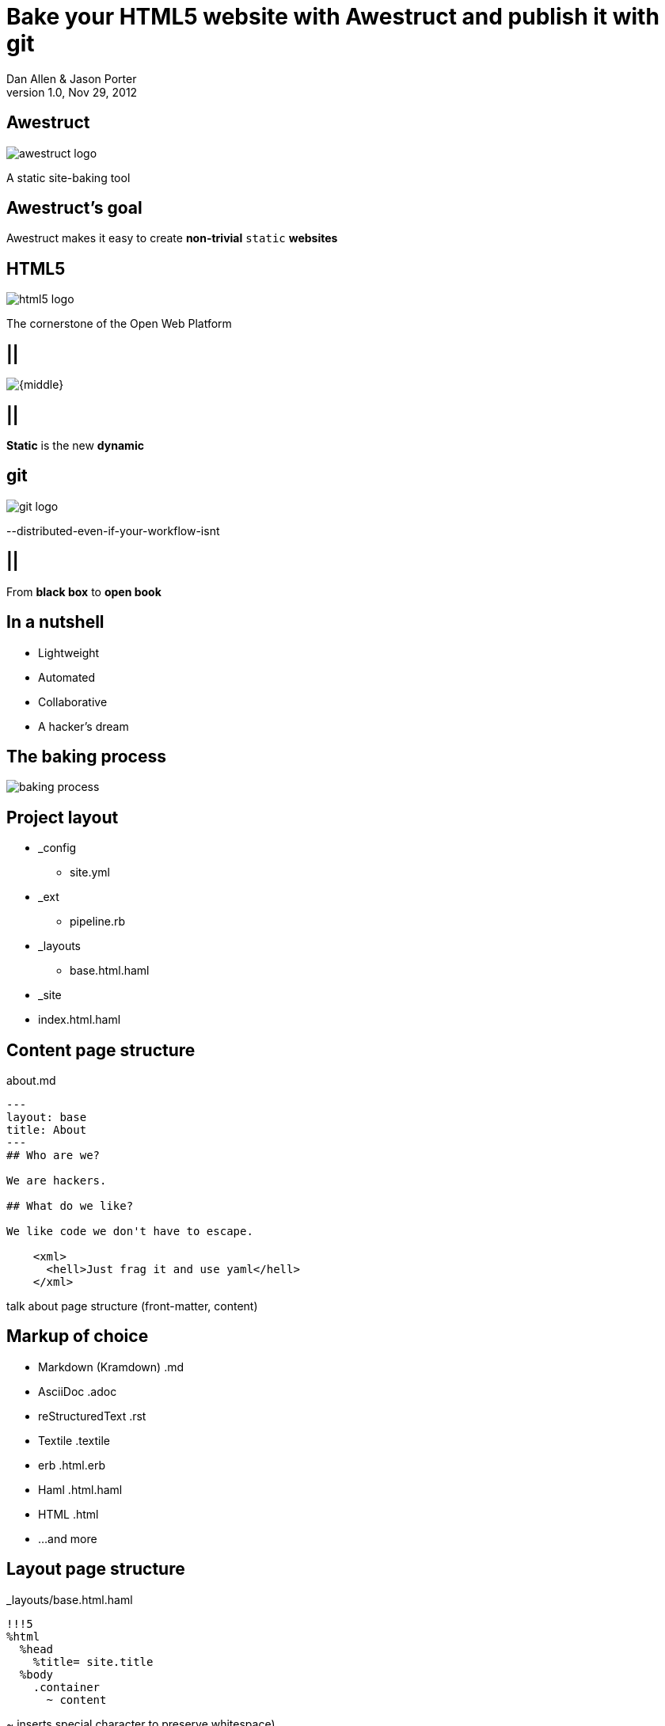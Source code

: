 Bake your HTML5 website with *Awestruct* and publish it with git
================================================================
Dan Allen & Jason Porter
v1.0, Nov 29, 2012
:title: Bake your HTML5 website with Awestruct and publish it with git
:copywrite: CC BY-SA 2.0
:website: http://awestruct.org
:imagesdir: images
:backend: dzslides
:linkcss:
:dzslides-style: stormy
:dzslides-transition: fade
:dzslides-highlight: monokai
:dzslides-fonts: family=Yanone+Kaffeesatz:400,700,200,300&family=Cedarville+Cursive
:syntaxoff: syntax="no-highlight"

== Awestruct

image::awestruct-logo.png[]

[role="text-right"]
A static site-baking tool

== Awestruct's goal

[{statement}]
Awestruct makes it easy to create *non-trivial* +static+ *websites*

== HTML5

image::html5-logo.png[role="pull-left"]

The cornerstone of the Open Web Platform

== ||

image::html5css3js.png[{middle}]

== ||

[{statement}]
*Static* is the new *dynamic*

== git

image::git-logo.png[]

--distributed-even-if-your-workflow-isnt

== ||

[{statement}]
From *black box* to *open book*

//graphic of black box -> open book
// this plays into what I'm saying

== In a nutshell

[role="incremental middle pull-right"]
* Lightweight
* Automated
* Collaborative
* A hacker's dream

== The baking process

image::baking-process.jpg[caption="The baking process"]

////
config + templates + pages -> extension pipeline -> website
////

[{topic}]
== Project layout

// show file tree with incremental labels

* _config
** site.yml
* _ext
** pipeline.rb
* _layouts
** base.html.haml
* _site
* index.html.haml

[{source}]
== Content page structure

.about.md
[syntax="markdown"]
----
---
layout: base
title: About
---
## Who are we?

We are hackers.

## What do we like?

We like code we don't have to escape.

    <xml>
      <hell>Just frag it and use yaml</hell>
    </xml>
----

[NOTES]
====
talk about page structure (front-matter, content)
====

[{topic}]
== Markup of choice

[{stepwise}]
* Markdown (Kramdown) [detail]#.md#
* AsciiDoc [detail]#.adoc#
* reStructuredText [detail]#.rst#
* Textile [detail]#.textile#
* erb [detail]#.html.erb#
* Haml [detail]#.html.haml#
* HTML [detail]#.html#
* ...and more

[{source}]
== Layout page structure

._layouts/base.html.haml
[{syntaxoff}]
----
!!!5
%html
  %head
    %title= site.title
  %body
    .container
      ~ content
----

[NOTES]
====
~ inserts special character to preserve whitespace)
====

[{source}]
== Site properties

._config/site.yml
[{syntaxoff}]
----
title: My Site
----

._layouts/base.html.haml
[{syntaxoff}]
----
%title= site.title
----

== ||

[role="incremental middle pull-right"]
* aggregate compiler
* file monitor (dev mode)
* layouts (templates, partials)
* profiles
* extensions

[NOTES]
====
compiler is important to emphasize / expand on; leverages existing stuff
====

[{topic}]
== Available Extensions

[{stepwise}]
* Posts (i.e., Blog)
** Paginator, Tagger, TagCloud, Atomizer
* Comments
* Indexifier
* Sitemap
* Minify
* Google Analytics
* ...crazy things the Arquillian team dreams up

// turn these into visuals, like:

////
------------------------------------------------------------


     /blog/2012/12/01/tidy-urls/--index.html--


                 extension Awestruct::Extensions::Indexifier
------------------------------------------------------------

A blog post
by Dan Allen
#awestruct #rwx

~~~~~~~~~~~
~~~~~~~~
~~~~~~~~~~
~~~~~

Another blog post
by Dan Allen
#git #rwx

~~~~~~~~~~~
~~~~~~~~
~~~~~~~~~~
~~~~~

<<  <   2   >  >>

                      extension Awestruct::Extensions::Posts
                                                   Paginator
                                                      Tagger
------------------------------------------------------------
////

[{topic}]
== What else could an extension do?

[role="incremental middle pull-right"]
* fetch data
* assign variables
* manipulate pages
* synthetic pages
* indexed data
* helper utilities

[{source}]
== Extension

// flesh out sample code

._ext/my_extension.rb
[syntax="ruby"]
----
class MyExtension
  def execute(site)
    site.pages.each do |page|
      ...
    end
  end
end
----

[NOTES]
====
An extension class only need implement a single method, execute(site). Each
extension in the pipeline will be called, in-order, and passed the site object.
====

[{source}]
== Transformer

// flesh out sample code

._ext/my_transformer.rb
[syntax="ruby"]
----
class MyTransformer
  def transform(site, page, input)
     ...
  end
end
----

[{source}]
== Configuring the pipeline

._ext/pipeline.rb
[syntax="ruby"]
----
require 'my_extension'
require 'my_transformer'

Awestruct::Extensions::Pipeline.new do
  extension MyExtension.new
  transformer MyTransformer.new
  ...
end
----

[NOTES]
====
The _ext/ directory is automatically added to the $LOAD_PATH so that
site-supplied extensions may easily be loaded.
====

== ||

image::generator-pipeline.png[caption="Generator pipeline", role="auto-width"]

[NOTES]
====
The extension pipeline runs immediately before the final URL assignment to
pages and generating the final output pages.
====

[{topic}]
== Who else is baking?

[role="scatter"]
* Jekyll (+ Octopress)
//* gist.io
* Middleman
* Punch
* ruhoh
* Frank
* Nesta
//* PieCrust
* Apache CMS
* ...and many more!

// visuals for a few examples, then a list
// platform in small text

[{source}]
== Install (Ruby)

[{syntaxoff}]
----
$ gem install awestruct rb-inotify
----

[{source}]
== Install (JRuby)

[{syntaxoff}]
----
$ jgem install awestruct rb-inotify
----

[{source}]
== Bootstrap

[{syntaxoff}]
----
$ mkdir mysite
$ cd mysite
$ awestruct -i -f bootstrap
----

.Bux fix!
[{syntaxoff}]
----
$ rm -f .awestruct_ignore
----

image::bootstrap-left-logo.png[role="pull-right"]

[{source}]
== Build & preview (Dev Mode)

[{syntaxoff}]
----
$ awestruct -d
----

[{followup}]
Head over to http://localhost:4242 to see your progress!

Changes to files are picked up automatically.

[{source}]
== Force clean

[{syntaxoff}]
----
$ awestruct -d --force
----

[{followup}]
Purges _site directory

[{intro}]
== Build a blog *demo*

// include::setup-blog-demo.asciidoc[]

== ||

[{statement}]
and blog like a *hacker*!

[NOTES]
====
* Sharable
* forkable
* patchable
* publishable
====

[{intro}]
== Compile CoffeeScript *demo*

[{source}]
== Add tooltips to links

.index.html.haml
[{syntaxoff}]
----
%a{:href=>post.url, :title=>'Go to post', :rel=>'tooltip'}= post.title
----

[{source}]
== Activate tooltip component in CoffeeScript 

.javascripts/site.coffee
----
$ ->
  $('*[rel=tooltip]').tooltip placement: 'right'
  $('h1.title a').hover (-> $(@).css fontStyle: 'italic'),
    (-> $(@).css fontStyle: 'normal')
----

== ||

[{statement}]
Get *dynamic* by *scraping* the web

[{source}]
== CoffeeScript to fetch news feed
  
.javascripts/site.coffee
[syntax="coffeescript"]
----
this.fetchNews = (url, loc, num = 10) ->
  $.jGFeed url, ((feeds) -> $.each(feeds.entries,
    (idx, entry) -> $(loc).append
      """<li><a href="\#{entry.link}">\#{entry.title}</li>""")), num
----

[{source}]
== Load scripts

.index.html.haml
[{syntaxoff}]
----
%script{:type=>'text/javascript',
  :src=>'//cdnjs.cloudflare.com/ajax/libs/twitter-bootstrap/2.0.4/bootstrap.min.js'} <1>
%script{:type=>'text/javascript',
  :src=>"#{site.base_url}/javascripts/jquery-jgfeed.js"}
%script{:type=>'text/javascript',
  :src=>"#{site.base_url}/javascripts/site.js"} <2>
----
<1> Note the use of a CDN to grab the bootstrap script +
<2> site.coffeescript has been compiled to site.js

[{source}]
== Fetch news

.index.html.haml
[syntax="javascript"]
----
:javascript
  fetchNews('http://therichwebexperience.com/s/rss/rich.rss', '#news');
----

[{intro}]
== Qualified URL extension *demo*

// TODO

[{source}]
== Make it SASSy

.stylesheets/screen.scss
[{syntaxoff}]
----
$bootstrapUrl: "//cdnjs.cloudflare.com/ajax/libs/twitter-bootstrap/2.2.1";
$iconSpritePath: url("#{$bootstrapUrl}/img/glyphicons-halflings.png");
$iconWhiteSpritePath: url("#{$bootstrapUrl}/img/glyphicons-halflings-white.png");

// NFJS colors
$navbarBackground: #303030;
$navbarBackgroundHighlight: #6771DB;
$navbarBrandColor: #FFCC66;
$navbarLinkColor: #D9E0FF;
----

[{intro}]
== *Deploy* to GitHub pages

// include::github-pages-deploy-demo.asciidoc[]

[{topic}]
== Site polishing

[{stepwise}]
* https://help.github.com/articles/setting-up-a-custom-domain-with-pages[CNAME for custom URL]
* https://help.github.com/articles/custom-404-pages[Custom 404 page]
* Setup build in CI environment

[NOTES]
====
github pages autogenerator is just for a single page (markdown -> html)
====

[{topic}]
== Who's onboard?

// sample 3 as screenshots, then continue with list (as table?)

[role="split"]
* http://torquebox.org[TorqueBox]
* http://arquillian.org[Arquillian]
* http://ceylon-lang.org[Ceylon]
* http://immutant.org[Immutant]
* http://jboss.org/jdf[JBoss Developer Framework (JDF)]
* http://www.bleathem.ca/blog/tags/RichFaces[RichFaces]
* http://forge.jboss.org[JBoss Forge]
//* http://aeshell.github.com[Æsh]
* http://beanvalidation.org[Bean Validation]

[NOTES]
====
CDI is planned
====

[{intro}]
== case study *arquillian*

== ||

image::arquillian-site-screenshot.png[caption="arquillian.org"]

[{topic}]
== Dynamic features

[{stepwise}]
* auto-generated release blogs
* contributor list and identities
* upcoming events
* module info & history pages
* CI build status
* Issue tracker activity

// more visual

[{topic}]
== Gotchas

[{stepwise}]
* Internet-dependent:
** build (fetching data)
** preview (CDN)
* Haml sometimes hard to debug
* Stale cache in dev mode
* GH pages sends 24hr no-fetch cache header

[role="topic recap final"]
== Final recap

++++
<hgroup>
  <h2>Fast, cheap, customizable, collaborative & secure</h2>
  <h3>Blog like a hacker!</h3>
</hgroup>
++++

== ||

[{statement}]
Thank the *browser* for making this possible

== ||

image::awestruct-expression.jpg[caption="Are you {:awestruct}?", crole="invert"]

[{ending}, hrole="name"]
== Get {:awestuct}!

[role="footer"]
awestruct.org

////
== Resources

* http://awestruct.org
* http://github.com/awestruct
* http://pages.github.com/
* https://help.github.com/categories/20/articles
* http://tom.preston-werner.com/2008/11/17/blogging-like-a-hacker.html
* http://oli.jp/2011/github-pages-workflow/
* http://www.jmesnil.net/weblog/2012/08/02/i-am-awestructed/
* https://help.github.com/articles/using-jekyll-with-pages
* http://erjjones.github.com/blog/Part-two-how-I-built-my-blog/

== Issues

* asset-url(), image-url(), etc don't handle use of non-root context path correctly
* assignment of posts_archive in Posts extension has syntax error
* coffee-script interpolator does not honor coffeescript's own interpolation
* engine.rb#set_urls() should prepend the site.base_url
* .awestruct_ignore can't be empty
////
